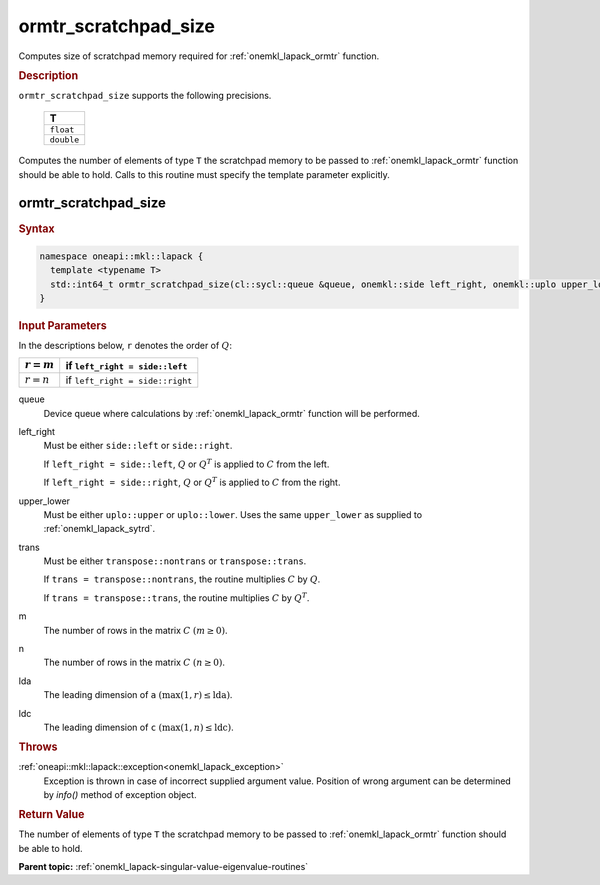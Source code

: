 .. _onemkl_lapack_ormtr_scratchpad_size:

ormtr_scratchpad_size
=====================

Computes size of scratchpad memory required for :ref:`onemkl_lapack_ormtr` function.

.. container:: section

  .. rubric:: Description

``ormtr_scratchpad_size`` supports the following precisions.

     .. list-table:: 
        :header-rows: 1

        * -  T 
        * -  ``float`` 
        * -  ``double`` 

Computes the number of elements of type ``T`` the scratchpad memory to be passed to :ref:`onemkl_lapack_ormtr` function should be able to hold.
Calls to this routine must specify the template parameter
explicitly.

ormtr_scratchpad_size
---------------------

.. container:: section

  .. rubric:: Syntax
         
.. code-block:: cpp

    namespace oneapi::mkl::lapack {
      template <typename T>
      std::int64_t ormtr_scratchpad_size(cl::sycl::queue &queue, onemkl::side left_right, onemkl::uplo upper_lower, onemkl::transpose trans, std::int64_t m, std::int64_t n, std::int64_t lda, std::int64_t ldc) 
    }

.. container:: section

  .. rubric:: Input Parameters

In the descriptions below, ``r`` denotes the order of :math:`Q`:

.. container:: tablenoborder

     .. list-table:: 
        :header-rows: 1

        * -  :math:`r = m` 
          -  if ``left_right = side::left`` 
        * -  :math:`r = n` 
          -  if ``left_right = side::right`` 

queue
   Device queue where calculations by :ref:`onemkl_lapack_ormtr` function will be performed.

left_right
   Must be either ``side::left`` or ``side::right``.

   If ``left_right = side::left``, :math:`Q` or :math:`Q^{T}` is
   applied to :math:`C` from the left.

   If ``left_right = side::right``, :math:`Q` or :math:`Q^{T}` is
   applied to :math:`C` from the right.

upper_lower
   Must be either ``uplo::upper`` or ``uplo::lower``. Uses the
   same ``upper_lower`` as supplied to
   :ref:`onemkl_lapack_sytrd`.

trans
   Must be either ``transpose::nontrans`` or ``transpose::trans``.

   If ``trans = transpose::nontrans``, the routine multiplies
   :math:`C` by :math:`Q`.

   If ``trans = transpose::trans``, the routine multiplies :math:`C`
   by :math:`Q^{T}`.

m
   The number of rows in the matrix :math:`C` :math:`(m \ge 0)`.

n
   The number of rows in the matrix :math:`C` :math:`(n \ge 0)`.

lda
   The leading dimension of ``a`` :math:`(\max(1, r) \le \text{lda})`.

ldc
   The leading dimension of ``c`` :math:`(\max(1, n) \le \text{ldc})`.

.. container:: section

  .. rubric:: Throws

:ref:`oneapi::mkl::lapack::exception<onemkl_lapack_exception>`
   Exception is thrown in case of incorrect supplied argument value.
   Position of wrong argument can be determined by `info()` method of exception object.

.. container:: section

  .. rubric:: Return Value

The number of elements of type ``T`` the scratchpad memory to be passed to :ref:`onemkl_lapack_ormtr` function should be able to hold.

**Parent topic:** :ref:`onemkl_lapack-singular-value-eigenvalue-routines`


